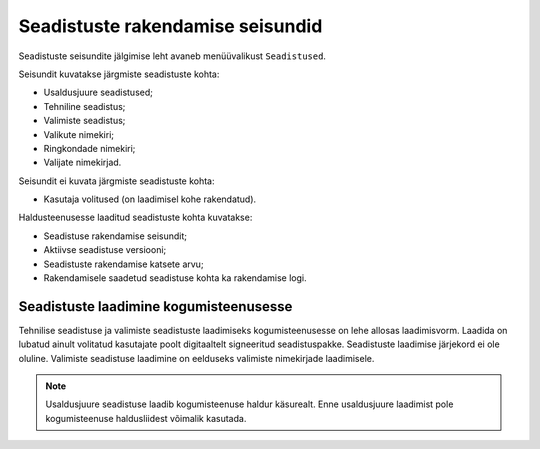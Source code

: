 ..  IVXV kogumisteenuse haldusliidese kasutusjuhend

Seadistuste rakendamise seisundid
=================================

Seadistuste seisundite jälgimise leht avaneb menüüvalikust ``Seadistused``.

Seisundit kuvatakse järgmiste seadistuste kohta:

* Usaldusjuure seadistused;

* Tehniline seadistus;

* Valimiste seadistus;

* Valikute nimekiri;

* Ringkondade nimekiri;

* Valijate nimekirjad.

Seisundit ei kuvata järgmiste seadistuste kohta:

* Kasutaja volitused (on laadimisel kohe rakendatud).

Haldusteenusesse laaditud seadistuste kohta kuvatakse:

* Seadistuse rakendamise seisundit;

* Aktiivse seadistuse versiooni;

* Seadistuste rakendamise katsete arvu;

* Rakendamisele saadetud seadistuse kohta ka rakendamise logi.


Seadistuste laadimine kogumisteenusesse
---------------------------------------

Tehnilise seadistuse ja valimiste seadistuste laadimiseks kogumisteenusesse on
lehe allosas laadimisvorm. Laadida on lubatud ainult volitatud kasutajate poolt
digitaaltelt signeeritud seadistuspakke. Seadistuste laadimise järjekord ei ole
oluline. Valimiste seadistuse laadimine on eelduseks valimiste nimekirjade
laadimisele.

.. note::

   Usaldusjuure seadistuse laadib kogumisteenuse haldur käsurealt. Enne
   usaldusjuure laadimist pole kogumisteenuse haldusliidest võimalik kasutada.

